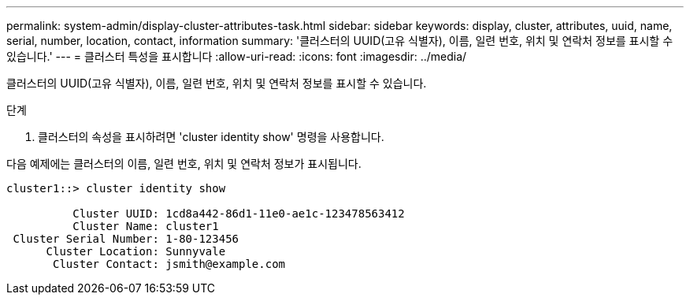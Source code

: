 ---
permalink: system-admin/display-cluster-attributes-task.html 
sidebar: sidebar 
keywords: display, cluster, attributes, uuid, name, serial, number, location, contact, information 
summary: '클러스터의 UUID(고유 식별자), 이름, 일련 번호, 위치 및 연락처 정보를 표시할 수 있습니다.' 
---
= 클러스터 특성을 표시합니다
:allow-uri-read: 
:icons: font
:imagesdir: ../media/


[role="lead"]
클러스터의 UUID(고유 식별자), 이름, 일련 번호, 위치 및 연락처 정보를 표시할 수 있습니다.

.단계
. 클러스터의 속성을 표시하려면 'cluster identity show' 명령을 사용합니다.


다음 예제에는 클러스터의 이름, 일련 번호, 위치 및 연락처 정보가 표시됩니다.

[listing]
----
cluster1::> cluster identity show

          Cluster UUID: 1cd8a442-86d1-11e0-ae1c-123478563412
          Cluster Name: cluster1
 Cluster Serial Number: 1-80-123456
      Cluster Location: Sunnyvale
       Cluster Contact: jsmith@example.com
----